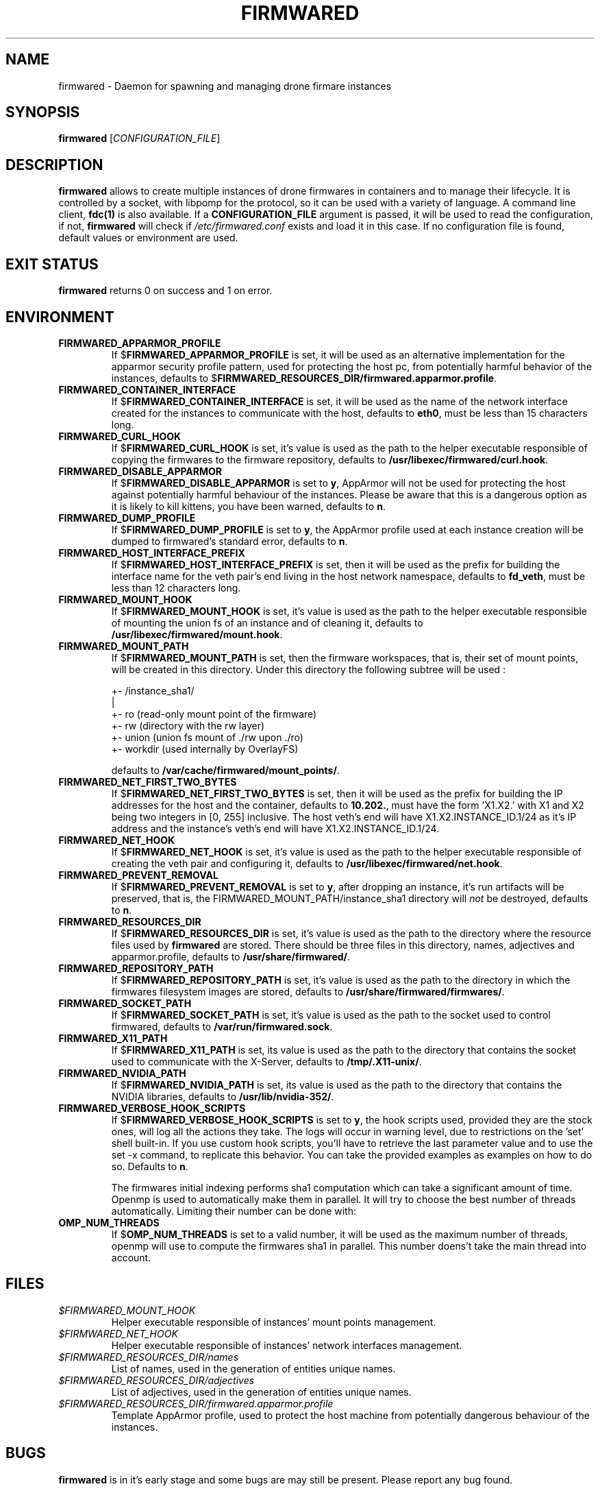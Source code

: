 .TH FIRMWARED 1
.SH NAME
firmwared \- Daemon for spawning and managing drone firmare instances
.SH SYNOPSIS
.B firmwared
[\fICONFIGURATION_FILE\fR]
.SH DESCRIPTION
.B firmwared
allows to create multiple instances of drone firmwares in containers and to
manage their lifecycle.
It is controlled by a socket, with libpomp for the protocol, so it can be used
with a variety of language.
A command line client,
.BR fdc(1)
is also available.
If a
.B CONFIGURATION_FILE
argument is passed, it will be used to read the configuration, if not,
.B firmwared
will check if
.I /etc/firmwared.conf
exists and load it in this case.
If no configuration file is found, default values or environment are used.
.SH EXIT STATUS
.B firmwared
returns 0 on success and 1 on error.
.SH ENVIRONMENT
.TP
.B FIRMWARED_APPARMOR_PROFILE
If
.RB $ FIRMWARED_APPARMOR_PROFILE
is set, it will be used as an alternative implementation for the apparmor
security profile pattern, used for protecting the host pc, from potentially
harmful behavior of the instances, defaults to
.RB $ FIRMWARED_RESOURCES_DIR/firmwared.apparmor.profile .
.TP
.B FIRMWARED_CONTAINER_INTERFACE
If
.RB $ FIRMWARED_CONTAINER_INTERFACE
is set, it will be used as the name of the network interface created for the
instances to communicate with the host, defaults to
.BR eth0 ,
must be less than 15 characters long.
.TP
.B FIRMWARED_CURL_HOOK
If
.RB $ FIRMWARED_CURL_HOOK
is set, it's value is used as the path to the helper executable responsible of
copying the firmwares to the firmware repository, defaults to
.BR /usr/libexec/firmwared/curl.hook .
.TP
.B FIRMWARED_DISABLE_APPARMOR
If
.RB $ FIRMWARED_DISABLE_APPARMOR
is set to
.BR y ,
AppArmor will not be used for protecting the host against potentially harmful
behaviour of the instances.
Please be aware that this is a dangerous option as it is likely to kill kittens,
you have been warned, defaults to
.BR n .
.TP
.B FIRMWARED_DUMP_PROFILE
If
.RB $ FIRMWARED_DUMP_PROFILE
is set to
.BR y ,
the AppArmor profile used at each instance creation will be dumped to
firmwared's standard error, defaults to
.BR n .
.TP
.B FIRMWARED_HOST_INTERFACE_PREFIX
If
.RB $ FIRMWARED_HOST_INTERFACE_PREFIX
is set, then it will be used as the prefix for building the interface name for
the veth pair's end living in the host network namespace, defaults to
.BR fd_veth ,
must be less than 12 characters long.
.TP
.B FIRMWARED_MOUNT_HOOK
If
.RB $ FIRMWARED_MOUNT_HOOK
is set, it's value is used as the path to the helper executable responsible of
mounting the union fs of an instance and of cleaning it, defaults to
.BR /usr/libexec/firmwared/mount.hook .
.TP
.B FIRMWARED_MOUNT_PATH
If
.RB $ FIRMWARED_MOUNT_PATH
is set, then the firmware workspaces, that is, their set of mount points, will
be created in this directory.
Under this directory the following subtree will be used :

  +- /instance_sha1/
                   |
                   +- ro (read-only mount point of the firmware)
                   +- rw (directory with the rw layer)
                   +- union (union fs mount of ./rw upon ./ro)
                   +- workdir (used internally by OverlayFS)

defaults to
.BR /var/cache/firmwared/mount_points/ .
.TP
.B FIRMWARED_NET_FIRST_TWO_BYTES
If
.RB $ FIRMWARED_NET_FIRST_TWO_BYTES
is set, then it will be used as the prefix for building the IP addresses for the
host and the container, defaults to
.BR 10.202. ,
must have the form 'X1.X2.' with X1 and X2 being two integers in [0, 255]
inclusive.
The host veth's end will have X1.X2.INSTANCE_ID.1/24 as it's IP address and the
instance's veth's end will have X1.X2.INSTANCE_ID.1/24.
.TP
.B FIRMWARED_NET_HOOK
If
.RB $ FIRMWARED_NET_HOOK
is set, it's value is used as the path to the helper executable responsible of
creating the veth pair and configuring it, defaults to
.BR /usr/libexec/firmwared/net.hook .
.TP
.B FIRMWARED_PREVENT_REMOVAL
If
.RB $ FIRMWARED_PREVENT_REMOVAL
is set to
.BR y ,
after dropping an instance, it's run artifacts will be preserved, that is, the
FIRMWARED_MOUNT_PATH/instance_sha1 directory will
.I not
be destroyed, defaults to
.BR n .
.TP
.B FIRMWARED_RESOURCES_DIR
If
.RB $ FIRMWARED_RESOURCES_DIR
is set, it's value is used as the path to the directory where the resource files
used by
.B firmwared
are stored.
There should be three files in this directory, names, adjectives and
apparmor.profile, defaults to
.BR /usr/share/firmwared/ .
.TP
.B FIRMWARED_REPOSITORY_PATH
If
.RB $ FIRMWARED_REPOSITORY_PATH
is set, it's value is used as the path to the directory in which the firmwares
filesystem images are stored, defaults to
.BR /usr/share/firmwared/firmwares/ .
.TP
.B FIRMWARED_SOCKET_PATH
If
.RB $ FIRMWARED_SOCKET_PATH
is set, it's value is used as the path to the socket used to control firmwared,
defaults to
.BR /var/run/firmwared.sock .
.TP
.B FIRMWARED_X11_PATH
If
.RB $ FIRMWARED_X11_PATH
is set, its value is used as the path to the directory that contains the socket
used to communicate with the X-Server, defaults to
.BR /tmp/.X11-unix/ .
.TP
.B FIRMWARED_NVIDIA_PATH
If
.RB $ FIRMWARED_NVIDIA_PATH
is set, its value is used as the path to the directory that contains the NVIDIA
libraries, defaults to
.BR /usr/lib/nvidia-352/ .
.TP
.B FIRMWARED_VERBOSE_HOOK_SCRIPTS
If
.RB $ FIRMWARED_VERBOSE_HOOK_SCRIPTS
is set to
.BR y ,
the hook scripts used, provided they are the stock ones, will log all the
actions they take.
The logs will occur in warning level, due to restrictions on the 'set' shell
built-in.
If you use custom hook scripts, you'll have to retrieve the last parameter value
and to use the set -x command, to replicate this behavior.
You can take the provided examples as examples on how to do so.
Defaults to
.BR n .

The firmwares initial indexing performs sha1 computation which can take a
significant amount of time.
Openmp is used to automatically make them in parallel.
It will try to choose the best number of threads automatically.
Limiting their number can be done with:
.TP
.B OMP_NUM_THREADS
If
.RB $ OMP_NUM_THREADS
is set to a valid number, it will be used as the maximum number of threads,
openmp will use to compute the firmwares sha1 in parallel. This number doens't
take the main thread into account.

.SH FILES
.TP
.I $FIRMWARED_MOUNT_HOOK
Helper executable responsible of instances' mount points management.
.TP
.I $FIRMWARED_NET_HOOK
Helper executable responsible of instances' network interfaces management.
.TP
.I $FIRMWARED_RESOURCES_DIR/names
List of names, used in the generation of entities unique names.
.TP
.I $FIRMWARED_RESOURCES_DIR/adjectives
List of adjectives, used in the generation of entities unique names.
.TP
.I $FIRMWARED_RESOURCES_DIR/firmwared.apparmor.profile
Template AppArmor profile, used to protect the host machine from potentially
dangerous behaviour of the instances.

.SH BUGS
.B firmwared
is in it's early stage and some bugs are may still be present.
Please report any bug found.
.SH AUTHORS
Written by Nicolas Carrier <nicolas.carrier@parrot.com>.
.SH SEE ALSO
.BR fdc (1),
.BR firmwared.conf (5),
.BR apparmor (7),
